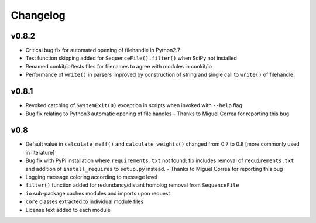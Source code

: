 
Changelog
=========

v0.8.2
------

- Critical bug fix for automated opening of filehandle in Python2.7 
- Test function skipping added for ``SequenceFile().filter()`` when SciPy not installed
- Renamed conkit/io/tests files for filenames to agree with modules in conkit/io
- Performance of ``write()`` in parsers improved by construction of string and single call to ``write()`` of filehandle

v0.8.1
------

- Revoked catching of ``SystemExit(0)`` exception in scripts when invoked with ``--help`` flag 
- Bug fix relating to Python3 automatic opening of file handles - Thanks to Miguel Correa for reporting this bug

v0.8
----

- Default value in ``calculate_meff()`` and ``calculate_weights()`` changed from 0.7 to 0.8 [more commonly used in literature]
- Bug fix with PyPi installation where ``requirements.txt`` not found; fix includes removal of ``requirements.txt`` and addition of ``install_requires`` to ``setup.py`` instead. - Thanks to Miguel Correa for reporting this bug
- Logging message coloring according to message level
- ``filter()`` function added for redundancy/distant homolog removal from ``SequenceFile``
- ``io`` sub-package caches modules and imports upon request
- ``core`` classes extracted to individual module files
- License text added to each module
